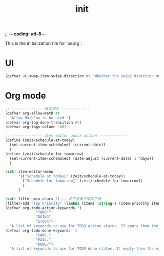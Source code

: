;; -*- coding: utf-8 -*-
#+TITLE: init
This is the initialization file for `beorg`.
* UI
#+begin_src scheme
  (defvar ui-swap-item-swipe-direction #t "Whether the swipe direction on items in the agenda or TODO tab should be swapped. If #t then swiping left-to-right will show state change options rather than editing the item in the outliner.")
#+end_src

* Org mode
#+begin_src scheme
  ;; -------------- 格式相关 -------------
  (defvar org-allow-math #t
    "Allow MathJax to be used.")
  (defvar org-log-done-transition #t)
  (defvar org-tags-column -60)

  ;; -------------- item editor quick action -------------
  (define (zeit/schedule-at-today)
    (set-current-item-scheduled! (current-date))
    )
  (define (zeit/schedule-for-tomorrow)
    (set-current-item-scheduled! (date-adjust (current-date) 1 'days))
    )

  (set! item-editor-menu
        '(("Schedule at today🌻" (zeit/schedule-at-today))
          ("Schedule for tomorrow🌅" (zeit/schedule-for-tomorrow))
          )
        )
#+end_src

#+begin_src scheme
  (set! filter-min-chars 2) ;; 使中文单字搜索生效
  (filter-add "Top Priority" (lambda (item) (string=? (item-priority item) "A"))) ;; 任务过滤
  (defvar org-todo-action-keywords '(
                "TODO°"
                "DOING"
                "STUCK")
    "A list of keywords to use for TODO action states. If empty then the value entered on the Settings tab is used.")
  (defvar org-todo-done-keywords '(
                "CANC."
                "FAIL."
                "DONE√")
    "A list of keywords to use for TODO done states. If empty then the value entered on the Settings tab is used.")
#+end_src
